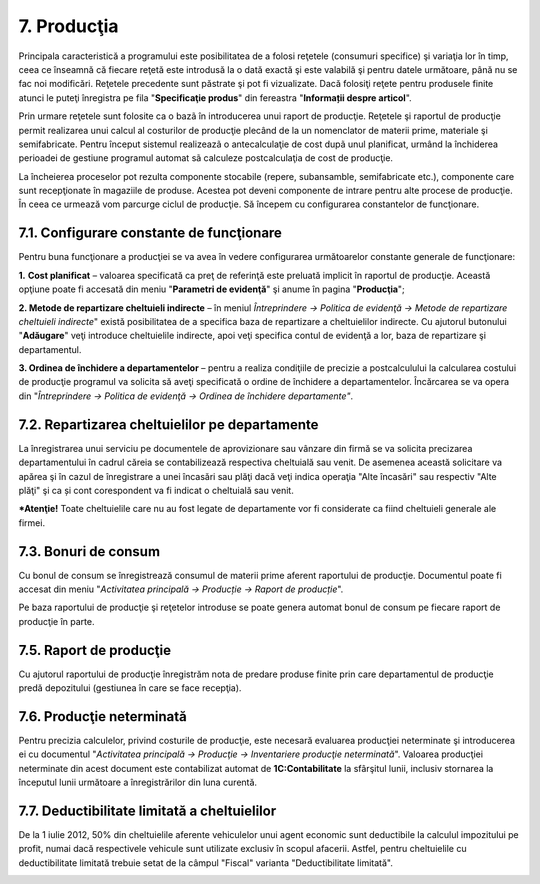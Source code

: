 7. Producţia
============

Principala caracteristică a programului este posibilitatea de a folosi
reţetele (consumuri specifice) şi variaţia lor în timp, ceea ce înseamnă
că fiecare reţetă este introdusă la o dată exactă şi este valabilă şi
pentru datele următoare, până nu se fac noi modificări. Reţetele
precedente sunt păstrate şi pot fi vizualizate. Dacă folosiţi reţete
pentru produsele finite atunci le puteţi înregistra pe fila
"**Specificaţie produs**" din fereastra "**Informații despre articol**".

|image204|

Prin urmare reţetele sunt folosite ca o bazã în introducerea unui raport
de producţie. Reţetele şi raportul de producţie permit realizarea unui
calcul al costurilor de producţie plecând de la un nomenclator de
materii prime, materiale şi semifabricate. Pentru început sistemul
realizeazã o antecalculaţie de cost dupã unul planificat, urmând la
închiderea perioadei de gestiune programul automat sã calculeze
postcalculaţia de cost de producţie.

|image205|

La încheierea proceselor pot rezulta componente stocabile (repere,
subansamble, semifabricate etc.), componente care sunt recepţionate în
magaziile de produse. Acestea pot deveni componente de intrare pentru
alte procese de producţie. În ceea ce urmează vom parcurge ciclul de
producţie. Să începem cu configurarea constantelor de funcţionare.

7.1. Configurare constante de funcţionare
-----------------------------------------

Pentru buna funcţionare a producţiei se va avea în vedere configurarea
următoarelor constante generale de funcţionare:

**1.** **Cost planificat** – valoarea specificată ca preţ de referinţă
este preluată implicit în raportul de producţie. Această opţiune poate
fi accesată din meniu "**Parametri de evidenţă**" şi anume în pagina
"**Producţia**";

**2. Metode de repartizare cheltuieli indirecte** – în meniul
*Întreprindere → Politica de evidenţă → Metode de repartizare cheltuieli
indirecte*" există posibilitatea de a specifica baza de repartizare a
cheltuielilor indirecte. Cu ajutorul butonului "**Adăugare**" veţi
introduce cheltuielile indirecte, apoi veţi specifica contul de evidenţă
a lor, baza de repartizare şi departamentul.

**3. Ordinea de închidere a departamentelor** – pentru a realiza
condiţiile de precizie a postcalculului la calcularea costului de
producţie programul va solicita să aveţi specificată o ordine de
închidere a departamentelor. Încărcarea se va opera din "*Întreprindere
→ Politica de evidenţă → Ordinea de închidere departamente"*.

7.2. Repartizarea cheltuielilor pe departamente
-----------------------------------------------

La înregistrarea unui serviciu pe documentele de aprovizionare sau
vânzare din firmă se va solicita precizarea departamentului în cadrul
căreia se contabilizează respectiva cheltuială sau venit. De asemenea
această solicitare va apărea şi în cazul de înregistrare a unei încasări
sau plăţi dacă veţi indica operaţia "Alte încasări" sau respectiv "Alte
plăţi" şi ca și cont corespondent va fi indicat o cheltuială sau venit.

***Atenţie!** Toate cheltuielile care nu au fost legate de departamente
vor fi considerate ca fiind cheltuieli generale ale firmei.

7.3. Bonuri de consum
---------------------

Cu bonul de consum se înregistrează consumul de materii prime aferent
raportului de producţie. Documentul poate fi accesat din meniu
"*Activitatea principală → Producție → Raport de producție*".

|image206|

Pe baza raportului de producţie şi reţetelor introduse se poate genera
automat bonul de consum pe fiecare raport de producţie în parte.

|image207|

7.5. Raport de producţie
------------------------

Cu ajutorul raportului de producţie înregistrăm nota de predare produse
finite prin care departamentul de producţie predă depozitului (gestiunea
în care se face recepţia).

7.6. Producţie neterminată
--------------------------

Pentru precizia calculelor, privind costurile de producţie, este
necesară evaluarea producţiei neterminate şi introducerea ei cu
documentul "*Activitatea principală → Producţie → Inventariere producţie
neterminată*". Valoarea producţiei neterminate din acest document este
contabilizat automat de **1C:Contabilitate** la sfârşitul lunii,
inclusiv stornarea la începutul lunii următoare a înregistrărilor din
luna curentă.

|image208|

7.7. Deductibilitate limitată a cheltuielilor
---------------------------------------------

De la 1 iulie 2012, 50% din cheltuielile aferente vehiculelor unui agent
economic sunt deductibile la calculul impozitului pe profit, numai dacă
respectivele vehicule sunt utilizate exclusiv în scopul afacerii.
Astfel, pentru cheltuielile cu deductibilitate limitată trebuie setat de
la câmpul "Fiscal" varianta "Deductibilitate limitată".

|image209|

.. |image204| image:: media/image198.png
   :width: 6.54783in
   :height: 4.73004in
.. |image205| image:: media/image199.png
   :width: 6.24348in
   :height: 4.58097in
.. |image206| image:: media/image200.png
   :width: 5.97391in
   :height: 3.01722in
.. |image207| image:: media/image201.png
   :width: 5.92174in
   :height: 2.99204in
.. |image208| image:: media/image202.png
   :width: 5.9913in
   :height: 2.9659in
.. |image209| image:: media/image203.png
   :width: 4.0087in
   :height: 2.48786in
